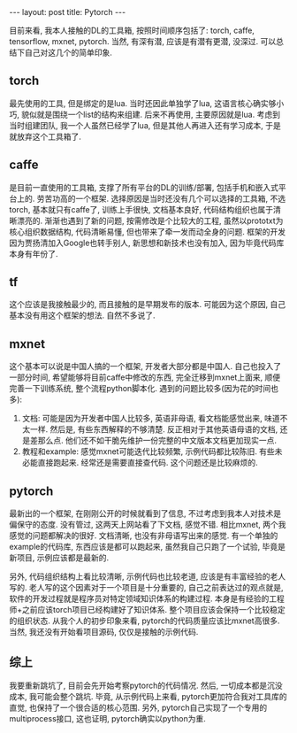 #+BEGIN_HTML
---
layout: post
title: Pytorch
---
#+END_HTML

目前来看, 我本人接触的DL的工具箱, 按照时间顺序包括了: torch, caffe, tensorflow, mxnet, pytorch. 当然, 有深有潜, 应该是有潜有更潜, 没深过. 可以总结下自己对这几个的简单印象.

** torch
   最先使用的工具, 但是绑定的是lua. 当时还因此单独学了lua, 这语言核心确实够小巧, 貌似就是围绕一个list的结构来组建. 后来不再使用, 主要原因就是lua. 考虑到当时组建团队, 我一个人虽然已经学了lua, 但是其他人再进入还有学习成本, 于是就放弃这个工具箱了.

** caffe
   是目前一直使用的工具箱, 支撑了所有平台的DL的训练/部署, 包括手机和嵌入式平台上的. 劳苦功高的一个框架. 选择原因是当时还没有几个可以选择的工具箱, 不选torch, 基本就只有caffe了, 训练上手很快, 文档基本良好, 代码结构组织也属于清晰漂亮的. 渐渐也遇到了新的问题, 按需修改是个比较大的工程, 虽然以prototxt为核心组织数据结构, 代码清晰易懂, 但也带来了牵一发而动全身的问题. 框架的开发因为贾扬清加入Google也转手别人, 新思想和新技术也没有加入, 因为毕竟代码库本身有年份了.

** tf
   这个应该是我接触最少的, 而且接触的是早期发布的版本. 可能因为这个原因, 自己基本没有用这个框架的想法. 自然不多说了.

** mxnet
   这个基本可以说是中国人搞的一个框架, 开发者大部分都是中国人. 自己也投入了一部分时间, 希望能够将目前caffe中修改的东西, 完全迁移到mxnet上面来, 顺便完善一下训练系统, 整个流程python脚本化. 遇到的问题比较多(因为花的时间也多): 
   1. 文档: 可能是因为开发者中国人比较多, 英语非母语, 看文档能感觉出来, 味道不太一样. 然后是, 有些东西解释的不够清楚. 反正相对于其他英语母语的文档, 还是差那么点. 他们还不如干脆先维护一份完整的中文版本文档更加现实一点.
   2. 教程和example: 感觉mxnet可能迭代比较频繁, 示例代码都比较陈旧. 有些未必能直接跑起来. 经常还是需要直接查代码. 这个问题还是比较麻烦的.

** pytorch
   最新出的一个框架, 在刚刚公开的时候就看到了信息, 不过考虑到我本人对技术是偏保守的态度. 没有管过, 这两天上网站看了下文档, 感觉不错. 相比mxnet, 两个我感觉的问题都解决的很好. 文档清晰, 也没有非母语写出来的感觉. 有一个单独的example的代码库, 东西应该是都可以跑起来, 虽然我自己只跑了一个试验, 毕竟是新项目, 示例应该都是最新的. 

   另外, 代码组织结构上看比较清晰, 示例代码也比较老道, 应该是有丰富经验的老人写的. 老人写的这个因素对于一个项目是十分重要的, 自己之前表达过的观点就是, 软件的开发过程就是程序员对特定领域知识体系的构建过程. 本身是有经验的工程师+之前应该torch项目已经构建好了知识体系. 整个项目应该会保持一个比较稳定的组织状态. 从我个人的初步印象来看, pytorch的代码质量应该比mxnet高很多. 当然, 我还没有开始看项目源码, 仅仅是接触的示例代码.

** 综上
   我要重新跳坑了, 目前会先开始考察pytorch的代码情况. 然后, 一切成本都是沉没成本, 我可能会整个跳坑. 毕竟, 从示例代码上来看, pytorch更加符合我对工具库的直觉, 也保持了一个很合适的核心范围. 另外, pytorch自己实现了一个专用的multiprocess接口, 这也证明, pytorch确实以python为重.



